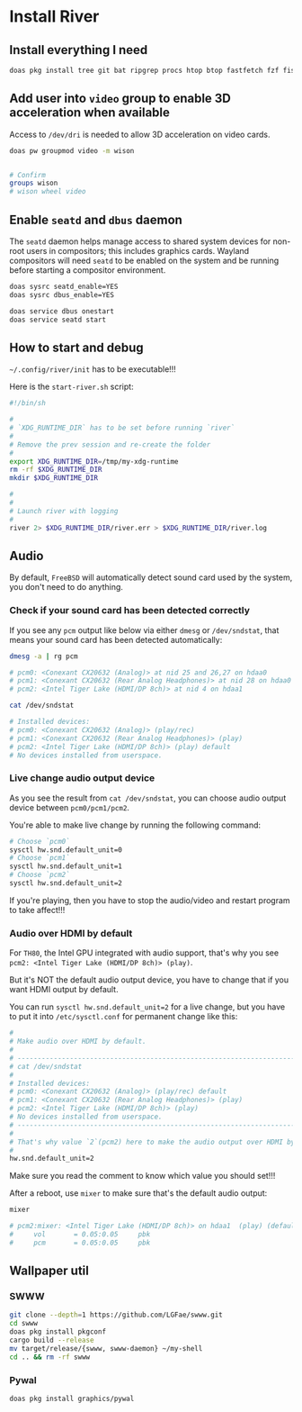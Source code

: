 * Install River

** Install everything I need

#+BEGIN_SRC bash
  doas pkg install tree git bat ripgrep procs htop btop fastfetch fzf fish neovim py311-pynvim emacs-devel aspell aspell-ispell en-aspell lf alacritty terminfo-db tmux dunst pavucontrol mpv dbus qt6-wayland wl-clipboard waybar swaylock-effects yt-dlp grim slurp nsxiv pamixer unzip icu npm river
#+END_SRC


** Add user into =video= group to enable 3D acceleration when available

Access to =/dev/dri= is needed to allow 3D acceleration on video cards.

#+BEGIN_SRC bash
  doas pw groupmod video -m wison


  # Confirm
  groups wison
  # wison wheel video
#+END_SRC


** Enable =seatd= and =dbus= daemon

The =seatd= daemon helps manage access to shared system devices for non-root users in compositors; this includes graphics cards. Wayland compositors will need =seatd= to be enabled on the system and be running before starting a compositor environment.

#+BEGIN_SRC bash
  doas sysrc seatd_enable=YES
  doas sysrc dbus_enable=YES

  doas service dbus onestart
  doas service seatd start
#+END_SRC


** How to start and debug

=~/.config/river/init= has to be executable!!!

Here is the =start-river.sh= script:

#+BEGIN_SRC bash
  #!/bin/sh

  #
  # `XDG_RUNTIME_DIR` has to be set before running `river`
  #
  # Remove the prev session and re-create the folder
  #
  export XDG_RUNTIME_DIR=/tmp/my-xdg-runtime
  rm -rf $XDG_RUNTIME_DIR
  mkdir $XDG_RUNTIME_DIR

  #
  #
  # Launch river with logging
  #
  river 2> $XDG_RUNTIME_DIR/river.err > $XDG_RUNTIME_DIR/river.log
#+END_SRC


** Audio

By default, =FreeBSD= will automatically detect sound card used by the system, you don't need to do anything.

*** Check if your sound card has been detected correctly

If you see any =pcm= output like below via either =dmesg= or =/dev/sndstat=, that means your sound card has been detected automatically:

#+BEGIN_SRC bash
  dmesg -a | rg pcm

  # pcm0: <Conexant CX20632 (Analog)> at nid 25 and 26,27 on hdaa0
  # pcm1: <Conexant CX20632 (Rear Analog Headphones)> at nid 28 on hdaa0
  # pcm2: <Intel Tiger Lake (HDMI/DP 8ch)> at nid 4 on hdaa1
#+END_SRC

#+BEGIN_SRC bash
  cat /dev/sndstat

  # Installed devices:
  # pcm0: <Conexant CX20632 (Analog)> (play/rec)
  # pcm1: <Conexant CX20632 (Rear Analog Headphones)> (play)
  # pcm2: <Intel Tiger Lake (HDMI/DP 8ch)> (play) default
  # No devices installed from userspace.
#+END_SRC


*** Live change audio output device

As you see the result from =cat /dev/sndstat=, you can choose audio output device between =pcm0/pcm1/pcm2=.

You're able to make live change by running the following command:

#+BEGIN_SRC bash
  # Choose `pcm0`
  sysctl hw.snd.default_unit=0
  # Choose `pcm1`
  sysctl hw.snd.default_unit=1
  # Choose `pcm2`
  sysctl hw.snd.default_unit=2
#+END_SRC

If you're playing, then you have to stop the audio/video and restart program to take affect!!!


*** Audio over HDMI by default

For =TH80=, the Intel GPU integrated with audio support, that's why you see =pcm2: <Intel Tiger Lake (HDMI/DP 8ch)> (play)=.

But it's NOT the default audio output device, you have to change that if you want HDMI output by default.

You can run ~sysctl hw.snd.default_unit=2~ for a live change, but you have to put it into =/etc/sysctl.conf= for permanent change like this:

#+BEGIN_SRC bash
  #
  # Make audio over HDMI by default.
  #
  # ---------------------------------------------------------------------------
  # cat /dev/sndstat
  #
  # Installed devices:
  # pcm0: <Conexant CX20632 (Analog)> (play/rec) default
  # pcm1: <Conexant CX20632 (Rear Analog Headphones)> (play)
  # pcm2: <Intel Tiger Lake (HDMI/DP 8ch)> (play)
  # No devices installed from userspace.
  # ---------------------------------------------------------------------------
  #
  # That's why value `2`(pcm2) here to make the audio output over HDMI by default
  #
  hw.snd.default_unit=2
#+END_SRC

Make sure you read the comment to know which value you should set!!!

After a reboot, use =mixer= to make sure that's the default audio output:

#+BEGIN_SRC bash
  mixer

  # pcm2:mixer: <Intel Tiger Lake (HDMI/DP 8ch)> on hdaa1  (play) (default)
  #     vol       = 0.05:0.05     pbk
  #     pcm       = 0.05:0.05     pbk
#+END_SRC



** Wallpaper util

*** SWWW

#+BEGIN_SRC bash
  git clone --depth=1 https://github.com/LGFae/swww.git
  cd swww
  doas pkg install pkgconf
  cargo build --release
  mv target/release/{swww, swww-daemon} ~/my-shell
  cd .. && rm -rf swww
#+END_SRC


*** Pywal

#+BEGIN_SRC bash
 doas pkg install graphics/pywal 
#+END_SRC
